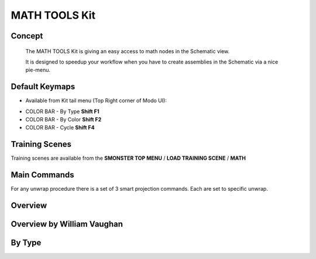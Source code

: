 MATH TOOLS Kit
==============

.. autosummary::
   :toctree: generated



.. _basic_math:

Concept
-------
    
   The MATH TOOLS Kit is giving an easy access to math nodes in the Schematic view.

   It is designed to speedup your workflow when you have to create assemblies in the Schematic via a nice pie-menu.

.. _keymaps_math:

Default Keymaps
---------------

• Available from Kit tail menu (Top Right corner of Modo UI): |kit_icon_math|

.. |kit_icon_math| image:: /image/kit_icon_math.png
                :scale: 100

• COLOR BAR - By Type       **Shift F1**
• COLOR BAR - By Color      **Shift F2**
• COLOR BAR - Cycle         **Shift F4**



.. _trainingscene_math:

Training Scenes
---------------

Training scenes are available from the **SMONSTER TOP MENU** / **LOAD TRAINING SCENE** / **MATH**



.. _maincmds_math:

Main Commands
-------------

For any unwrap procedure there is a set of 3 smart projection commands. Each are set to specific unwrap.



.. _overview_math:

Overview
--------

.. raw:: html

   <iframe width="560" height="315" src="https://www.youtube.com/embed/" title="YouTube video player" frameborder="0" allow="accelerometer; autoplay; clipboard-write; encrypted-media; gyroscope; picture-in-picture" allowfullscreen></iframe>



.. _overviewwilliam_math:

Overview by William Vaughan
---------------------------

.. raw:: html

   <iframe width="560" height="315" src="https://www.youtube.com/embed/XiQdvPi3jD8" title="YouTube video player" frameborder="0" allow="accelerometer; autoplay; clipboard-write; encrypted-media; gyroscope; picture-in-picture" allowfullscreen></iframe>
   
   
   
.. _colorbar_bytype:

By Type
-----------------------------

.. raw:: html

   <iframe width="560" height="315" src="https://www.youtube.com/embed/YTLGi09ZttU" title="YouTube video player" frameborder="0" allow="accelerometer; autoplay; clipboard-write; encrypted-media; gyroscope; picture-in-picture" allowfullscreen></iframe>
   
